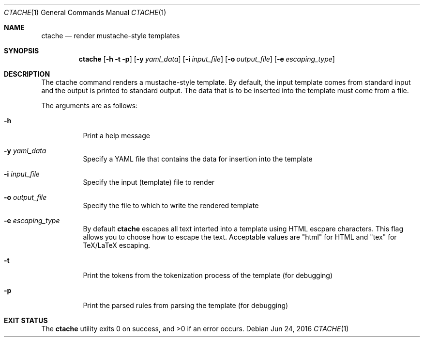 .\" This Source Code Form is subject to the terms of the Mozilla Public
.\" License, v. 2.0. If a copy of the MPL was not distributed with this
.\" file, You can obtain one at http://mozilla.org/MPL/2.0/.
.Dd Jun 24, 2016
.Dt CTACHE 1
.Os
.Sh NAME
.Nm ctache
.Nd render mustache-style templates
.Sh SYNOPSIS
.Nm
.Op Fl h t p
.Op Fl y Ar yaml_data
.Op Fl i Ar input_file
.Op Fl o Ar output_file
.Op Fl e Ar escaping_type
.Sh DESCRIPTION
The ctache command renders a mustache-style template. By default, the input
template comes from standard input and the output is printed to standard
output. The data that is to be inserted into the template must come from a
file.
.Pp
The arguments are as follows:
.Bl -tag -width Ds
.It Fl h
Print a help message
.It Fl y Ar yaml_data
Specify a YAML file that contains the data for insertion into the template
.It Fl i Ar input_file
Specify the input (template) file to render
.It Fl o Ar output_file
Specify the file to which to write the rendered template
.It Fl e Ar escaping_type
By default
.Nm
escapes all text interted into a template using HTML escpare characters. This
flag allows you to choose how to escape the text. Acceptable values are
.Qq html
for HTML and
.Qq tex
for TeX/LaTeX escaping.
.It Fl t
Print the tokens from the tokenization process of the template (for debugging)
.It Fl p
Print the parsed rules from parsing the template (for debugging)
.El
.Sh EXIT STATUS
.Ex -std
